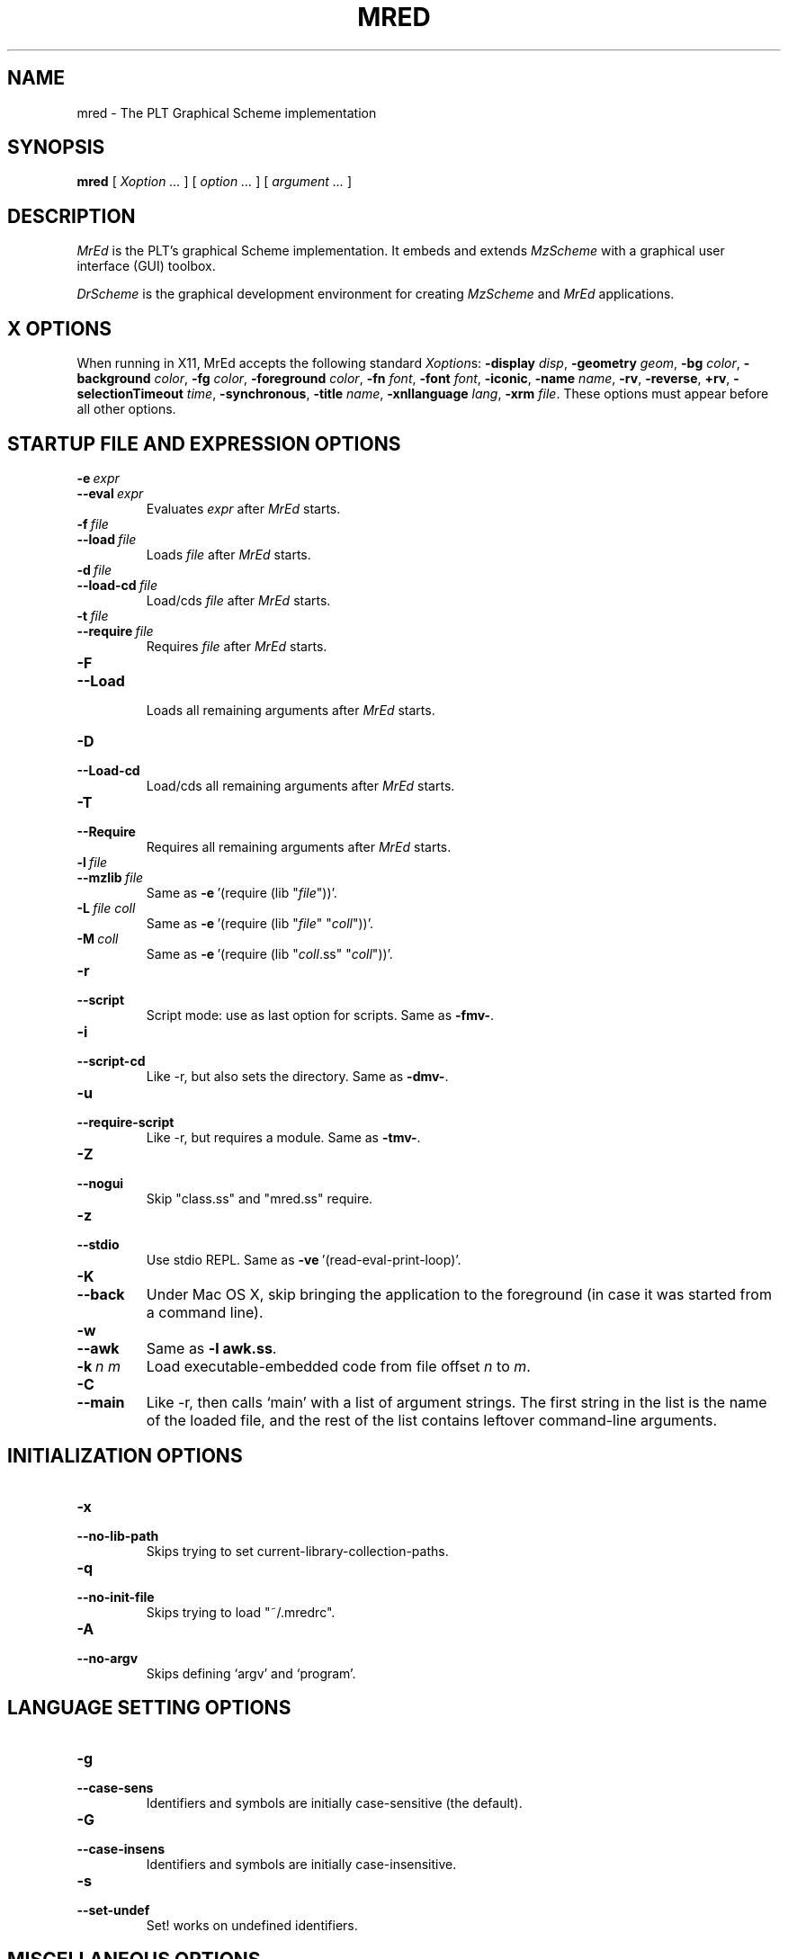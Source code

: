 \" dummy line
.TH MRED 1 "December 2005"
.UC 4
.SH NAME
mred \- The PLT Graphical Scheme implementation
.SH SYNOPSIS
.B mred
[
.I Xoption ...
]
[
.I option ...
] [
.I argument ...
]

.SH DESCRIPTION
.I MrEd
is the PLT's graphical Scheme
implementation.
It embeds and extends 
.I MzScheme
with a graphical user interface (GUI) toolbox.
.PP
.I DrScheme
is the graphical development environment for creating
.I MzScheme
and
.I MrEd
applications.

.SH X OPTIONS

When running in X11, MrEd accepts the following standard
.IR Xoption s:
.B -display
.IR disp ,
.B -geometry
.IR geom ,
.B -bg
.IR color ,
.B -background
.IR color ,
.B -fg
.IR color ,
.B -foreground
.IR color ,
.B -fn
.IR font ,
.B -font
.IR font ,
.BR -iconic ,
.B -name
.IR name ,
.BR -rv ,
.BR -reverse ,
.BR +rv ,
.B -selectionTimeout
.IR time ,
.BR -synchronous ,
.B -title
.IR name ,
.B -xnllanguage
.IR lang ,
.B -xrm
.IR file .
These options must appear before all other options.
.PP

.SH STARTUP FILE AND EXPRESSION OPTIONS

.TP
.BI \-e \ expr
.TP
.BI \--eval \ expr
Evaluates
.I expr
after
.I MrEd
starts.
.TP
.BI \-f \ file
.TP
.BI \--load \ file
Loads
.I file
after
.I MrEd
starts.
.TP
.BI \-d \ file
.TP
.BI \--load-cd \ file
Load/cds
.I file
after
.I MrEd
starts.
.TP
.BI \-t \ file
.TP
.BI \--require \ file
Requires
.I file
after
.I MrEd
starts.
.TP
.B \-F
.TP
.B \--Load
.br
Loads all remaining arguments after
.I MrEd
starts.
.TP
.B \-D
.TP
.B \--Load-cd
.br
Load/cds all remaining arguments after
.I MrEd
starts.
.TP
.B \-T
.TP
.B \--Require
.br
Requires all remaining arguments after
.I MrEd
starts.
.TP
.BI \-l \ file
.TP
.BI \--mzlib \ file
Same as
.BR -e \ '(require\ (lib\ "\|\c
.I file\|\c
"))'.
.TP
.BI \-L \ file \  coll
Same as
.BR -e \ '(require\ (lib\ "\|\c
.I file\|\c
" "\|\c
.I coll\|\c
"))'.
.TP
.BI \-M \ coll
Same as
.BR -e \ '(require\ (lib\ "\|\c
.I coll\|\c
\|.ss" "\|\c
.I coll\|\c
"))'.
.TP
.B \-r
.TP
.B --script
Script mode: use as last option for scripts.
Same as
.BR -fmv- .
.TP
.B \-i
.TP
.B --script-cd
Like -r, but also sets the directory.
Same as 
.BR -dmv- .
.TP
.B \-u
.TP
.B --require-script
Like -r, but requires a module.
Same as
.BR -tmv- .
.TP
.B \-Z
.TP
.B \--nogui
Skip "class.ss" and "mred.ss" require.
.TP
.B \-z
.TP
.B \--stdio
Use stdio REPL. Same as
.BR -ve \ '(read-eval-print-loop)'.
.TP
.B \-K
.TP
.B \--back
Under Mac OS X, skip bringing the application to
the foreground (in case it was started from a command line).
.TP
.B \-w
.TP
.B \--awk
Same as
.B -l
.BR awk.ss .
.TP
.BI \-k \ n \  m
Load executable-embedded code from file offset
.I n
to
.IR m .
.TP
.B \-C
.TP
.B \--main
Like -r, then calls `main' with a list of argument strings. The first 
string in the list is the name of the loaded file, and
the rest of the list contains leftover command-line arguments.
.PP

.SH INITIALIZATION OPTIONS
.TP
.B \-x
.TP
.B \--no-lib-path
Skips trying to set current-library-collection-paths.
.TP
.B \-q
.TP
.B \--no-init-file
Skips trying to load "~/.mredrc".
.TP
.B \-A
.TP
.B \--no-argv
Skips defining `argv' and `program'.
.PP

.SH LANGUAGE SETTING OPTIONS
.TP
.B \-g
.TP
.B \--case-sens
Identifiers and symbols are initially case-sensitive (the default).
.TP
.B \-G
.TP
.B \--case-insens
Identifiers and symbols are initially case-insensitive.
.TP
.B \-s
.TP
.B \--set-undef
Set! works on undefined identifiers.
.PP

.SH MISCELLANEOUS OPTIONS
.TP
.B \--
.br
No argument following this switch is used as a switch.
.TP
.B \-p
.TP
.B \--persistent
Catches AIX SIGDANGER (low page space) signal. (AIX only)
.TP
.B \-m
.TP
.B \--mute-banner
Suppresses
.BR -v / --version
text.
.TP
.B \-v
.TP
.B \--version
Suppresses the read-eval-print loop and prints version information.
.TP
.B \-V
.TP
.B \--yield
Like -v, also suppresses (yield 'wait).
.TP
.B \-h
.TP
.B \--help
Shows help for command-line arguments and exits, ignoring other switches.
.TP
.BI \-R file
.TP
.BI \--restore \ file
Restores an image; must be the only switch. (Special versions only)

.SH OPTION CONVENTIONS
Multiple single-letter switches can be collapsed, with arguments placed
after the collapsed switches; the first collapsed switch cannot be
.BR -- .
E.g.:
.B -vfme file expr
is the same as
.B -v -f file -m -e
.BR expr .
.PP
Extra arguments following the last switch are put into the Scheme global
variable `argv' as a vector of strings. The name used to start 
.I MrEd
is put into the global variable `program' as a string.
.PP
Extra arguments after a 
.B --restore
file are returned as a vector of
strings to the continuation of the `write-image-to-file' call that created
the image.
.PP
Expressions/files are evaluated/loaded in order as provided, including
calls to
.B main
implied by
.BR --main ,
embedded segments loaded by
.BR -k ,
and so on. An uncaught exception during an evaluation/load causes later
evaluations/loads to be skipped.
.PP
The current-library-collections-paths parameter is automatically set before any
expressions/files are evaluated/loaded, unless the
.B -x
or
.B --no-lib-path
switch is used.  

.SH EXECUTABLE NAME
If the executable name has the form scheme-\|\c
.I dialect\|\c
, then the command line is effectively prefixed with
.ce 1
-qAeC '(require (lib "init.ss" "script-lang" "\|\c
.I dialect\|\c
"))'
The first actual command-line argument thus serves as the name of a file
to load. The file should define
.BR main ,
which is called with the command-line arguments---starting with the
loaded file name---as a list of immutable strings.

.SH FILES
The file "~/.mredrc" is loaded before any provided
expressions/files are evaluated/loaded, unless the
.B -q 
or 
.B --no-init-file 
switch is used.
.PP
The library collections search path is read
from the PLTCOLLECTS environment variable
(as a colon-separated list of paths). Wherever the empty path
appears appears in PLTCOLLECTS, it is replaced with the default
collections directory. If PLTCOLLECTS is not defined, the default
collections directory is used as the only element in the search path.
.PP
.I MrEd
looks for the default collections directory as one of the 
following (tried in order):
.IP
The path in the environment variable PLTHOME is checked
for a "collects" subdirectory.
.IP
If
.I MrEd
was invoked with an absolute pathname, the directory of the invoked
executable is checked. If the executable is a link, the directory of
the referenced file is also checked, recursively following links. The
parent directories and the parent's parent directories are also
checked (in case
.I MrEd
is in a "bin" directory or a ".bin/\c
.I platform\|\c
" directory).
.IP
If
.I MrEd
is invoked with a relative pathname, the directories in the PATH
environment variable containing a file with the name of the program as
invoked (usually "MrEd") are checked. Links and parent directories are
followed as in the first case.
.IP
The "/usr/local/lib/plt/collects" directory is 
tried.
.SH FURTHER INFORMATION
For further information on
.IR MrEd ,
please consult the on-line
documentation and other information available at
.PP
.ce 1
http://www.plt-scheme.org/software/mred/
.SH BUGS
Submit bug reports via
.ce 1
http://bugs.plt-scheme.org/ (encouraged)
or by e-mail to
.ce 1
bugs@plt-scheme.org (discouraged)
.SH AUTHOR
.I MrEd
was implemented by Matthew Flatt (mflatt@plt-scheme.org),
Robert Bruce Findler (robby@plt-scheme.org), and
John Clements (clements@plt-scheme.org), based on
MzScheme.
.SH SEE ALSO
.BR help-desk(1),
.BR mzscheme(1),
.BR drscheme(1)

